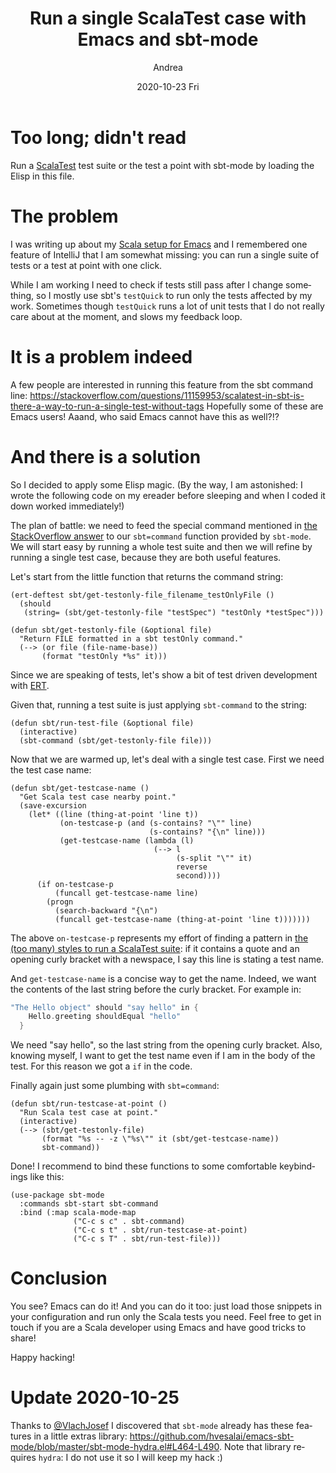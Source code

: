 #+TITLE:       Run a single ScalaTest case with Emacs and sbt-mode
#+AUTHOR:      Andrea
#+EMAIL:       andrea-dev@hotmail.com
#+DATE:        2020-10-23 Fri
#+URI:         /blog/%y/%m/%d/run-a-single-scalatest-case-with-emacs-and-sbt-mode
#+KEYWORDS:    scala, sbt, emacs
#+TAGS:        scala, sbt, emacs
#+LANGUAGE:    en
#+OPTIONS:     H:3 num:nil toc:nil \n:nil ::t |:t ^:nil -:nil f:t *:t <:t
#+DESCRIPTION: Extend your Emacs to not waste time on sbt running all tests
* Too long; didn't read

Run a [[https://www.scalatest.org/][ScalaTest]] test suite or the test a point with sbt-mode by
loading the Elisp in this file.

* The problem

I was writing up about my [[https://ag91.github.io/blog/2020/10/16/my-emacs-setup-for-scala-development/][Scala setup for Emacs]] and I remembered one
feature of IntelliJ that I am somewhat missing: you can run a single
suite of tests or a test at point with one click.

While I am working I need to check if tests still pass after I change
something, so I mostly use sbt's =testQuick= to run only the tests
affected by my work. Sometimes though =testQuick= runs a lot of unit
tests that I do not really care about at the moment, and slows my
feedback loop.

* It is a problem indeed

A few people are interested in running this feature from the sbt command line:
https://stackoverflow.com/questions/11159953/scalatest-in-sbt-is-there-a-way-to-run-a-single-test-without-tags
Hopefully some of these are Emacs users!
Aaand, who said Emacs cannot have this as well?!?

* And there is a solution

So I decided to apply some Elisp magic. (By the way, I am astonished:
I wrote the following code on my ereader before sleeping and when I
coded it down worked immediately!)

The plan of battle: we need to feed the special command mentioned in
[[https://stackoverflow.com/questions/11159953/scalatest-in-sbt-is-there-a-way-to-run-a-single-test-without-tags][the StackOverflow answer]] to our =sbt=command= function provided by
=sbt-mode=. We will start easy by running a whole test suite and then
we will refine by running a single test case, because they are both
useful features.

Let's start from the little function that returns the command string:

#+begin_src elisp :noeval
(ert-deftest sbt/get-testonly-file_filename_testOnlyFile ()
  (should
   (string= (sbt/get-testonly-file "testSpec") "testOnly *testSpec")))

(defun sbt/get-testonly-file (&optional file)
  "Return FILE formatted in a sbt testOnly command."
  (--> (or file (file-name-base))
       (format "testOnly *%s" it)))
#+end_src

Since we are speaking of tests, let's show a bit of test driven
development with [[http://www.gnu.org/software/emacs/manual/html_node/ert/index.html][ERT]].

Given that, running a test suite is just applying =sbt-command= to the
string:

#+begin_src elisp :noeval
(defun sbt/run-test-file (&optional file)
  (interactive)
  (sbt-command (sbt/get-testonly-file file)))
#+end_src

Now that we are warmed up, let's deal with a single test case. First
we need the test case name:

#+begin_src elisp :noeval
(defun sbt/get-testcase-name ()
  "Get Scala test case nearby point."
  (save-excursion
    (let* ((line (thing-at-point 'line t))
           (on-testcase-p (and (s-contains? "\"" line)
                               (s-contains? "{\n" line)))
           (get-testcase-name (lambda (l)
                                (--> l
                                     (s-split "\"" it)
                                     reverse
                                     second))))
      (if on-testcase-p
          (funcall get-testcase-name line)
        (progn
          (search-backward "{\n")
          (funcall get-testcase-name (thing-at-point 'line t)))))))
#+end_src

The above =on-testcase-p= represents my effort of finding a pattern in
[[https://www.scalatest.org/user_guide/selecting_a_style][the (too many) styles to run a ScalaTest suite]]: if it contains a quote
and an opening curly bracket with a newspace, I say this line is
stating a test name.

And =get-testcase-name= is a concise way to get the name. Indeed, we
want the contents of the last string before the curly bracket. For
example in:

#+begin_src scala :noeval
"The Hello object" should "say hello" in {
    Hello.greeting shouldEqual "hello"
  }
#+end_src

We need "say hello", so the last string from the opening curly
bracket. Also, knowing myself, I want to get the test name even if I
am in the body of the test. For this reason we got a =if= in the code.

Finally again just some plumbing with =sbt=command=:

#+begin_src elisp :noeval
(defun sbt/run-testcase-at-point ()
  "Run Scala test case at point."
  (interactive)
  (--> (sbt/get-testonly-file)
       (format "%s -- -z \"%s\"" it (sbt/get-testcase-name))
       sbt-command))
#+end_src

Done! I recommend to bind these functions to some comfortable
keybindings like this:

#+begin_src elisp :noeval
(use-package sbt-mode
  :commands sbt-start sbt-command
  :bind (:map scala-mode-map
              ("C-c s c" . sbt-command)
              ("C-c s t" . sbt/run-testcase-at-point)
              ("C-c s T" . sbt/run-test-file)))
#+end_src

* Conclusion

You see? Emacs can do it! And you can do it too: just load those
snippets in your configuration and run only the Scala tests you need.
Feel free to get in touch if you are a Scala developer using Emacs and
have good tricks to share!

Happy hacking!

* Update 2020-10-25
:PROPERTIES:
:CREATED:  [2020-10-25 Sun 13:17]
:END:
Thanks to [[https://github.com/VlachJosef][@VlachJosef]] I discovered that =sbt-mode= already has these
features in a little extras library:
https://github.com/hvesalai/emacs-sbt-mode/blob/master/sbt-mode-hydra.el#L464-L490.
Note that library requires =hydra=: I do not use it  so I will keep my hack :)

